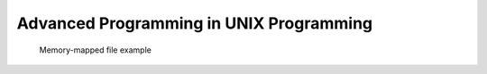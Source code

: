 ****************************************
Advanced Programming in UNIX Programming
****************************************

.. image:: images/program_memory_arrangement.png
.. figure:: images/fig_14_26.png

   Memory-mapped file example

   .. code-block::c

      void *mmap(void *addr, size_t len, int prot, int flag, int fd, off_t off );
      // start addr is the return value of mmap

.. image:: images/c_program_execution.png

.. image:: images/relationship_of_exec_functions.png

.. image:: images/logic_picture_of_a_terminal_device.png

.. image:: images/session.png
.. image:: images/freebsd_session_implementation.png

.. image:: images/unix_system_signals.png
